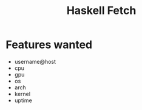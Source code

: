 #+title: Haskell Fetch

* Features wanted
- username@host
- cpu
- gpu
- os
- arch
- kernel
- uptime
